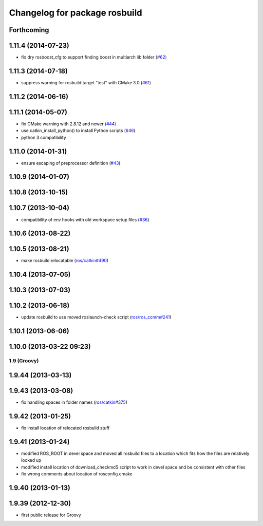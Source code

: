 ^^^^^^^^^^^^^^^^^^^^^^^^^^^^^^
Changelog for package rosbuild
^^^^^^^^^^^^^^^^^^^^^^^^^^^^^^

Forthcoming
-----------

1.11.4 (2014-07-23)
-------------------
* fix dry rosboost_cfg to support finding boost in multiarch lib folder (`#62 <https://github.com/ros/ros/issues/62>`_)

1.11.3 (2014-07-18)
-------------------
* suppress warning for rosbuild target "test" with CMake 3.0 (`#61 <https://github.com/ros/ros/issues/61>`_)

1.11.2 (2014-06-16)
-------------------

1.11.1 (2014-05-07)
-------------------
* fix CMake warning with 2.8.12 and newer (`#44 <https://github.com/ros/ros/issues/44>`_)
* use catkin_install_python() to install Python scripts (`#46 <https://github.com/ros/ros/issues/46>`_)
* python 3 compatibility

1.11.0 (2014-01-31)
-------------------
* ensure escaping of preprocessor definition (`#43 <https://github.com/ros/ros/issues/43>`_)

1.10.9 (2014-01-07)
-------------------

1.10.8 (2013-10-15)
-------------------

1.10.7 (2013-10-04)
-------------------
* compatibility of env hooks with old workspace setup files (`#36 <https://github.com/ros/ros/issues/36>`_)

1.10.6 (2013-08-22)
-------------------

1.10.5 (2013-08-21)
-------------------
* make rosbuild relocatable (`ros/catkin#490 <https://github.com/ros/catkin/issues/490>`_)

1.10.4 (2013-07-05)
-------------------

1.10.3 (2013-07-03)
-------------------

1.10.2 (2013-06-18)
-------------------
* update rosbuild to use moved roslaunch-check script (`ros/ros_comm#241 <https://github.com/ros/ros_comm/issues/241>`_)

1.10.1 (2013-06-06)
-------------------

1.10.0 (2013-03-22 09:23)
-------------------------

1.9 (Groovy)
============

1.9.44 (2013-03-13)
-------------------

1.9.43 (2013-03-08)
-------------------
* fix handling spaces in folder names (`ros/catkin#375 <https://github.com/ros/catkin/issues/375>`_)

1.9.42 (2013-01-25)
-------------------
* fix install location of relocated rosbuild stuff

1.9.41 (2013-01-24)
-------------------
* modified ROS_ROOT in devel space and moved all rosbuild files to a location which fits how the files are relatively looked up
* modified install location of download_checkmd5 script to work in devel space and be consistent with other files
* fix wrong comments about location of rosconfig.cmake

1.9.40 (2013-01-13)
-------------------

1.9.39 (2012-12-30)
-------------------
* first public release for Groovy
